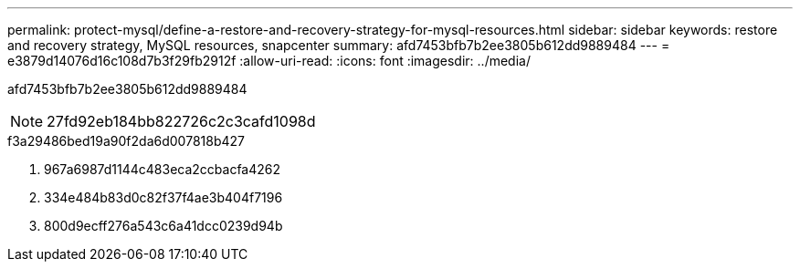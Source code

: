 ---
permalink: protect-mysql/define-a-restore-and-recovery-strategy-for-mysql-resources.html 
sidebar: sidebar 
keywords: restore and recovery strategy, MySQL resources, snapcenter 
summary: afd7453bfb7b2ee3805b612dd9889484 
---
= e3879d14076d16c108d7b3f29fb2912f
:allow-uri-read: 
:icons: font
:imagesdir: ../media/


[role="lead"]
afd7453bfb7b2ee3805b612dd9889484


NOTE: 27fd92eb184bb822726c2c3cafd1098d

.f3a29486bed19a90f2da6d007818b427
. 967a6987d1144c483eca2ccbacfa4262
. 334e484b83d0c82f37f4ae3b404f7196
. 800d9ecff276a543c6a41dcc0239d94b

